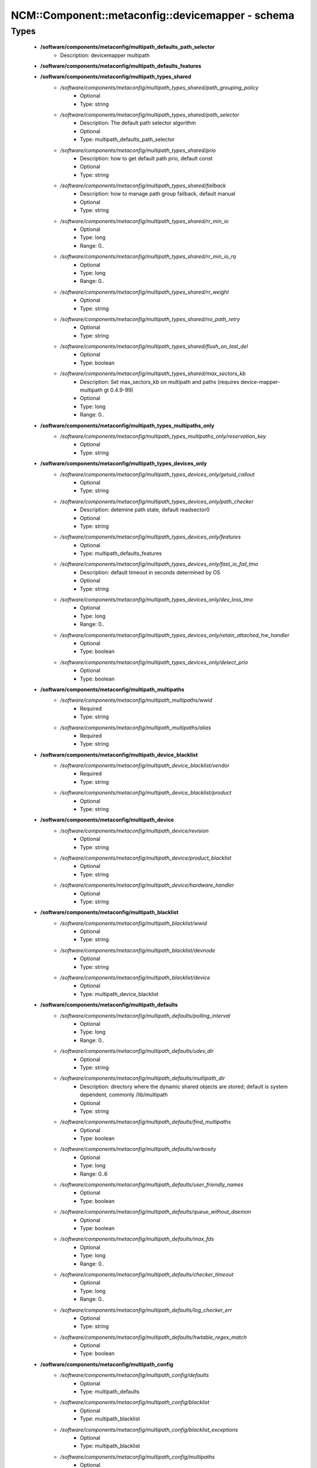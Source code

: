 ####################################################
NCM\::Component\::metaconfig\::devicemapper - schema
####################################################

Types
-----

 - **/software/components/metaconfig/multipath_defaults_path_selector**
    - Description: devicemapper multipath
 - **/software/components/metaconfig/multipath_defaults_features**
 - **/software/components/metaconfig/multipath_types_shared**
    - */software/components/metaconfig/multipath_types_shared/path_grouping_policy*
        - Optional
        - Type: string
    - */software/components/metaconfig/multipath_types_shared/path_selector*
        - Description: The default path selector algorithm
        - Optional
        - Type: multipath_defaults_path_selector
    - */software/components/metaconfig/multipath_types_shared/prio*
        - Description: how to get default path prio, default const
        - Optional
        - Type: string
    - */software/components/metaconfig/multipath_types_shared/failback*
        - Description: how to manage path group failback, default manual
        - Optional
        - Type: string
    - */software/components/metaconfig/multipath_types_shared/rr_min_io*
        - Optional
        - Type: long
        - Range: 0..
    - */software/components/metaconfig/multipath_types_shared/rr_min_io_rq*
        - Optional
        - Type: long
        - Range: 0..
    - */software/components/metaconfig/multipath_types_shared/rr_weight*
        - Optional
        - Type: string
    - */software/components/metaconfig/multipath_types_shared/no_path_retry*
        - Optional
        - Type: string
    - */software/components/metaconfig/multipath_types_shared/flush_on_last_del*
        - Optional
        - Type: boolean
    - */software/components/metaconfig/multipath_types_shared/max_sectors_kb*
        - Description: Set max_sectors_kb on multipath and paths (requires device-mapper-multipath gt 0.4.9-99)
        - Optional
        - Type: long
        - Range: 0..
 - **/software/components/metaconfig/multipath_types_multipaths_only**
    - */software/components/metaconfig/multipath_types_multipaths_only/reservation_key*
        - Optional
        - Type: string
 - **/software/components/metaconfig/multipath_types_devices_only**
    - */software/components/metaconfig/multipath_types_devices_only/getuid_callout*
        - Optional
        - Type: string
    - */software/components/metaconfig/multipath_types_devices_only/path_checker*
        - Description: detemine path state, default readsector0
        - Optional
        - Type: string
    - */software/components/metaconfig/multipath_types_devices_only/features*
        - Optional
        - Type: multipath_defaults_features
    - */software/components/metaconfig/multipath_types_devices_only/fast_io_fail_tmo*
        - Description: default timeout in seconds determined by OS
        - Optional
        - Type: string
    - */software/components/metaconfig/multipath_types_devices_only/dev_loss_tmo*
        - Optional
        - Type: long
        - Range: 0..
    - */software/components/metaconfig/multipath_types_devices_only/retain_attached_hw_handler*
        - Optional
        - Type: boolean
    - */software/components/metaconfig/multipath_types_devices_only/detect_prio*
        - Optional
        - Type: boolean
 - **/software/components/metaconfig/multipath_multipaths**
    - */software/components/metaconfig/multipath_multipaths/wwid*
        - Required
        - Type: string
    - */software/components/metaconfig/multipath_multipaths/alias*
        - Required
        - Type: string
 - **/software/components/metaconfig/multipath_device_blacklist**
    - */software/components/metaconfig/multipath_device_blacklist/vendor*
        - Required
        - Type: string
    - */software/components/metaconfig/multipath_device_blacklist/product*
        - Optional
        - Type: string
 - **/software/components/metaconfig/multipath_device**
    - */software/components/metaconfig/multipath_device/revision*
        - Optional
        - Type: string
    - */software/components/metaconfig/multipath_device/product_blacklist*
        - Optional
        - Type: string
    - */software/components/metaconfig/multipath_device/hardware_handler*
        - Optional
        - Type: string
 - **/software/components/metaconfig/multipath_blacklist**
    - */software/components/metaconfig/multipath_blacklist/wwid*
        - Optional
        - Type: string
    - */software/components/metaconfig/multipath_blacklist/devnode*
        - Optional
        - Type: string
    - */software/components/metaconfig/multipath_blacklist/device*
        - Optional
        - Type: multipath_device_blacklist
 - **/software/components/metaconfig/multipath_defaults**
    - */software/components/metaconfig/multipath_defaults/polling_interval*
        - Optional
        - Type: long
        - Range: 0..
    - */software/components/metaconfig/multipath_defaults/udev_dir*
        - Optional
        - Type: string
    - */software/components/metaconfig/multipath_defaults/multipath_dir*
        - Description: directory where the dynamic shared objects are stored; default is system dependent, commonly /lib/multipath
        - Optional
        - Type: string
    - */software/components/metaconfig/multipath_defaults/find_multipaths*
        - Optional
        - Type: boolean
    - */software/components/metaconfig/multipath_defaults/verbosity*
        - Optional
        - Type: long
        - Range: 0..6
    - */software/components/metaconfig/multipath_defaults/user_friendly_names*
        - Optional
        - Type: boolean
    - */software/components/metaconfig/multipath_defaults/queue_without_daemon*
        - Optional
        - Type: boolean
    - */software/components/metaconfig/multipath_defaults/max_fds*
        - Optional
        - Type: long
        - Range: 0..
    - */software/components/metaconfig/multipath_defaults/checker_timeout*
        - Optional
        - Type: long
        - Range: 0..
    - */software/components/metaconfig/multipath_defaults/log_checker_err*
        - Optional
        - Type: string
    - */software/components/metaconfig/multipath_defaults/hwtable_regex_match*
        - Optional
        - Type: boolean
 - **/software/components/metaconfig/multipath_config**
    - */software/components/metaconfig/multipath_config/defaults*
        - Optional
        - Type: multipath_defaults
    - */software/components/metaconfig/multipath_config/blacklist*
        - Optional
        - Type: multipath_blacklist
    - */software/components/metaconfig/multipath_config/blacklist_exceptions*
        - Optional
        - Type: multipath_blacklist
    - */software/components/metaconfig/multipath_config/multipaths*
        - Optional
        - Type: multipath_multipaths
    - */software/components/metaconfig/multipath_config/devices*
        - Optional
        - Type: multipath_device
